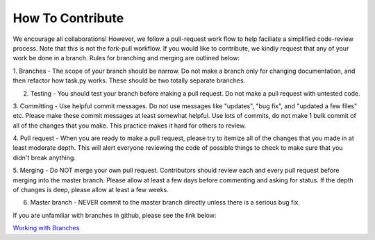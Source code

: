 How To Contribute
=================

We encourage all collaborations! However, we follow a pull-request work flow to help faciliate a simplified code-review process.
Note that this is not the fork-pull workflow. If you would like to contribute, we kindly request that any of your work be done in
a branch. Rules for branching and merging are outlined below:

1. Branches - The scope of your branch should be narrow. Do not make a branch only for changing documentation, and then
refactor how task.py works. These should be two totally separate branches.

2. Testing - You should test your branch before making a pull request. Do not make a pull request with untested code.

3. Committing - Use helpful commit messages. Do not use messages like "updates", "bug fix", and "updated a few files" etc. Please
make these commit messages at least somewhat helpful. Use lots of commits, do not make 1 bulk commit of all of the changes that you make.
This practice makes it hard for others to review.

4. Pull request - When you are ready to make a pull request, please try to itemize all of the changes that you made in at least
moderate depth. This will alert everyone reviewing the code of possible things to check to make sure that you didn't break anything.

5. Merging - Do NOT merge your own pull request. Contributors should review each and every pull request before merging into the
master branch. Please allow at least a few days before commenting and asking for status. If the depth of changes is deep, please
allow at least a few weeks.

6. Master branch - NEVER commit to the master branch directly unless there is a serious bug fix.

If you are unfamiliar with branches in github, please see the link below:

`Working with Branches <https://help.github.com/articles/using-pull-requests/>`_